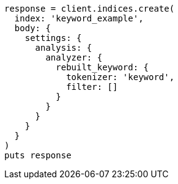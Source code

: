 [source, ruby]
----
response = client.indices.create(
  index: 'keyword_example',
  body: {
    settings: {
      analysis: {
        analyzer: {
          rebuilt_keyword: {
            tokenizer: 'keyword',
            filter: []
          }
        }
      }
    }
  }
)
puts response
----
